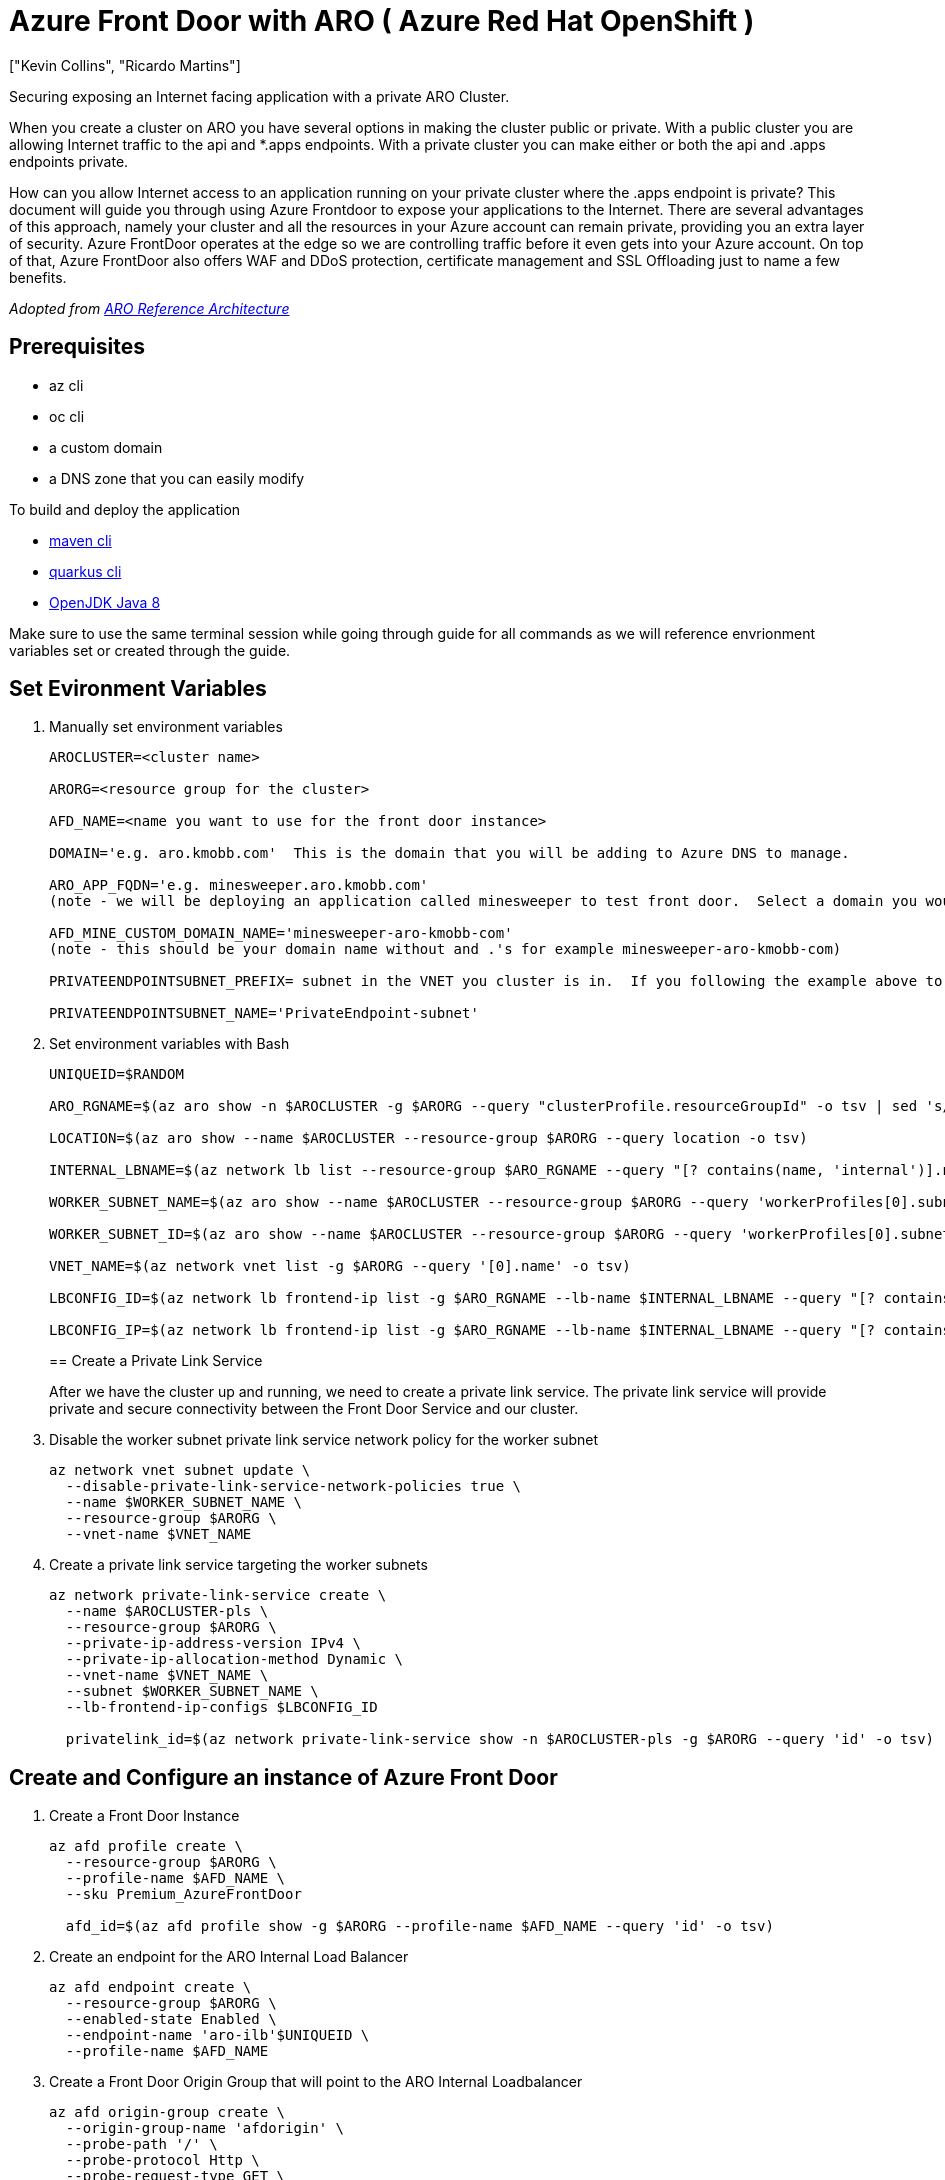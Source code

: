 = Azure Front Door with ARO ( Azure Red Hat OpenShift )
:authors: ["Kevin Collins", "Ricardo Martins"]
:date: 2023-03-29
:tags: ["ARO", "Azure"]

Securing exposing an Internet facing application with a private ARO Cluster.

When you create a cluster on ARO you have several options in making the cluster public or private.
With a public cluster you are allowing Internet traffic to the api and *.apps endpoints.
With a private cluster you can make either or both the api and .apps endpoints private.

How can you allow Internet access to an application running on your private cluster where the .apps endpoint is private?
This document will guide you through using Azure Frontdoor to expose your applications to the Internet.
There are several advantages of this approach, namely your cluster and all the resources in your Azure account can remain private, providing you an extra layer of security.
Azure FrontDoor operates at the edge so we are controlling traffic before it even gets into your Azure account.
On top of that, Azure FrontDoor also offers WAF and DDoS protection, certificate management and SSL Offloading just to name a few benefits.

_Adopted from https://github.com/UmarMohamedUsman/aro-reference-architecture[ARO Reference Architecture]_

== Prerequisites

* az cli
* oc cli
* a custom domain
* a DNS zone that you can easily modify  +

To build and deploy the application

* https://maven.apache.org/install.html[maven cli]
* https://quarkus.io/guides/cli-tooling[quarkus cli]
* https://www.azul.com/downloads/?package=jdk[OpenJDK Java 8]

Make sure to use the same terminal session while going through guide for all commands as we will reference envrionment variables set or created through the guide.

== Set Evironment Variables

. Manually set environment variables
+
----
AROCLUSTER=<cluster name>

ARORG=<resource group for the cluster>

AFD_NAME=<name you want to use for the front door instance>

DOMAIN='e.g. aro.kmobb.com'  This is the domain that you will be adding to Azure DNS to manage.

ARO_APP_FQDN='e.g. minesweeper.aro.kmobb.com'
(note - we will be deploying an application called minesweeper to test front door.  Select a domain you would like to use for the application.  For example minesweeper.aro.kmobb.com ... where aro.kmobb.com is the domain you manage and have DNS access to.)

AFD_MINE_CUSTOM_DOMAIN_NAME='minesweeper-aro-kmobb-com'
(note - this should be your domain name without and .'s for example minesweeper-aro-kmobb-com)

PRIVATEENDPOINTSUBNET_PREFIX= subnet in the VNET you cluster is in.  If you following the example above to create a custer where you virtual network is 10.0.0.0/20 then you can use '10.0.6.0/24'

PRIVATEENDPOINTSUBNET_NAME='PrivateEndpoint-subnet'
----

. Set environment variables with Bash
+
[source,bash,subs="+macros,+attributes",role=execute]
----
UNIQUEID=$RANDOM

ARO_RGNAME=$(az aro show -n $AROCLUSTER -g $ARORG --query "clusterProfile.resourceGroupId" -o tsv | sed 's/.*\///')

LOCATION=$(az aro show --name $AROCLUSTER --resource-group $ARORG --query location -o tsv)

INTERNAL_LBNAME=$(az network lb list --resource-group $ARO_RGNAME --query "[? contains(name, 'internal')].name" -o tsv)

WORKER_SUBNET_NAME=$(az aro show --name $AROCLUSTER --resource-group $ARORG --query 'workerProfiles[0].subnetId' -o tsv | sed 's/.*\///')

WORKER_SUBNET_ID=$(az aro show --name $AROCLUSTER --resource-group $ARORG --query 'workerProfiles[0].subnetId' -o tsv)

VNET_NAME=$(az network vnet list -g $ARORG --query '[0].name' -o tsv)

LBCONFIG_ID=$(az network lb frontend-ip list -g $ARO_RGNAME --lb-name $INTERNAL_LBNAME --query "[? contains(subnet.id,'$WORKER_SUBNET_ID')].id" -o tsv)

LBCONFIG_IP=$(az network lb frontend-ip list -g $ARO_RGNAME --lb-name $INTERNAL_LBNAME --query "[? contains(subnet.id,'$WORKER_SUBNET_ID')].privateIPAddress" -o tsv)
----
+
== Create a Private Link Service
+
After we have the cluster up and running, we need to create a private link service.
The private link service will provide private and secure connectivity between the Front Door Service and our cluster.

. Disable the worker subnet private link service network policy for the worker subnet
+
[source,bash,subs="+macros,+attributes",role=execute]
----
az network vnet subnet update \
  --disable-private-link-service-network-policies true \
  --name $WORKER_SUBNET_NAME \
  --resource-group $ARORG \
  --vnet-name $VNET_NAME
----

. Create a private link service targeting the worker subnets
+
[source,bash,subs="+macros,+attributes",role=execute]
----
az network private-link-service create \
  --name $AROCLUSTER-pls \
  --resource-group $ARORG \
  --private-ip-address-version IPv4 \
  --private-ip-allocation-method Dynamic \
  --vnet-name $VNET_NAME \
  --subnet $WORKER_SUBNET_NAME \
  --lb-frontend-ip-configs $LBCONFIG_ID

  privatelink_id=$(az network private-link-service show -n $AROCLUSTER-pls -g $ARORG --query 'id' -o tsv)
----

== Create and Configure an instance of Azure Front Door

. Create a Front Door Instance
+
[source,bash,subs="+macros,+attributes",role=execute]
----
az afd profile create \
  --resource-group $ARORG \
  --profile-name $AFD_NAME \
  --sku Premium_AzureFrontDoor

  afd_id=$(az afd profile show -g $ARORG --profile-name $AFD_NAME --query 'id' -o tsv)
----

. Create an endpoint for the ARO Internal Load Balancer
+
[source,bash,subs="+macros,+attributes",role=execute]
----
az afd endpoint create \
  --resource-group $ARORG \
  --enabled-state Enabled \
  --endpoint-name 'aro-ilb'$UNIQUEID \
  --profile-name $AFD_NAME
----

. Create a Front Door Origin Group that will point to the ARO Internal Loadbalancer
+
[source,bash,subs="+macros,+attributes",role=execute]
----
az afd origin-group create \
  --origin-group-name 'afdorigin' \
  --probe-path '/' \
  --probe-protocol Http \
  --probe-request-type GET \
  --probe-interval-in-seconds 100 \
  --profile-name $AFD_NAME \
  --resource-group $ARORG \
  --probe-interval-in-seconds 120 \
  --sample-size 4 \
  --successful-samples-required 3 \
  --additional-latency-in-milliseconds 50
----

. Create a Front Door Origin with the above Origin Group that will point to the ARO Internal Loadbalancer
+
[source,bash,subs="+macros,+attributes",role=execute]
----
az afd origin create \
  --enable-private-link true \
  --private-link-resource $privatelink_id \
  --private-link-location $LOCATION \
  --private-link-request-message 'Private link service from AFD' \
  --weight 1000 \
  --priority 1 \
  --http-port 80 \
  --https-port 443 \
  --origin-group-name 'afdorigin' \
  --enabled-state Enabled \
  --host-name $LBCONFIG_IP \
  --origin-name 'afdorigin' \
  --profile-name $AFD_NAME \
  --resource-group $ARORG
----

. Approve the private link connection
+
[source,bash,subs="+macros,+attributes",role=execute]
----
privatelink_pe_id=$(az network private-link-service show -n $AROCLUSTER-pls -g $ARORG --query 'privateEndpointConnections[0].id' -o tsv)

az network private-endpoint-connection approve \
  --description 'Approved' \
  --id $privatelink_pe_id
----

. Add your custom domain to Azure Front Door
+
[source,bash,subs="+macros,+attributes",role=execute]
----
az afd custom-domain create \
 --certificate-type ManagedCertificate \
 --custom-domain-name $AFD_MINE_CUSTOM_DOMAIN_NAME \
 --host-name $ARO_APP_FQDN \
 --minimum-tls-version TLS12 \
 --profile-name $AFD_NAME \
 --resource-group $ARORG
----

. Create an Azure Front Door endpoint for your custom domain
+
[source,bash,subs="+macros,+attributes",role=execute]
----
az afd endpoint create \
 --resource-group $ARORG \
 --enabled-state Enabled \
 --endpoint-name 'aro-mine-'$UNIQUEID \
 --profile-name $AFD_NAME
----

. Add an Azure Front Door route for your custom domain
+
[source,bash,subs="+macros,+attributes",role=execute]
----
az afd route create \
 --endpoint-name 'aro-mine-'$UNIQUEID \
 --forwarding-protocol HttpOnly \
 --https-redirect Disabled \
 --origin-group 'afdorigin' \
 --profile-name $AFD_NAME \
 --resource-group $ARORG \
 --route-name 'aro-mine-route' \
 --supported-protocols Http Https \
 --patterns-to-match '/*' \
 --custom-domains $AFD_MINE_CUSTOM_DOMAIN_NAME
----

. Update DNS
+
Get a validation token from Front Door so Front Door can validate your domain
+
[source,bash,subs="+macros,+attributes",role=execute]
----
afdToken=$(az afd custom-domain show \
 --resource-group $ARORG \
 --profile-name $AFD_NAME \
 --custom-domain-name $AFD_MINE_CUSTOM_DOMAIN_NAME \
 --query "validationProperties.validationToken")
----

. Create a DNS Zone
+
[source,bash,subs="+macros,+attributes",role=execute]
----
az network dns zone create -g $ARORG -n $DOMAIN
----
+
____
You will need to configure your nameservers to point to azure.
The output of running this zone create will show you the nameservers for this record that you will need to set up within your domain registrar.
____
+
Create a new text record in your DNS server
+
[source,bash,subs="+macros,+attributes",role=execute]
----
az network dns record-set txt add-record -g $ARORG -z $DOMAIN -n _dnsauth.$(echo $ARO_APP_FQDN | sed 's/\..*//') --value $afdToken --record-set-name _dnsauth.$(echo $ARO_APP_FQDN | sed 's/\..*//')
----

. Check if the domain has been validated:
+
____
Note this can take several hours Your FQDN will not resolve until Front Door validates your domain.
____
+
[source,bash,subs="+macros,+attributes",role=execute]
----
az afd custom-domain list -g $ARORG --profile-name $AFD_NAME --query "[? contains(hostName, '$ARO_APP_FQDN')].domainValidationState"
----

. Add a CNAME record to DNS
+
Get the Azure Front Door endpoint:
+
[source,bash,subs="+macros,+attributes",role=execute]
----
afdEndpoint=$(az afd endpoint show -g $ARORG --profile-name $AFD_NAME --endpoint-name aro-mine-$UNIQUEID --query "hostName" -o tsv)
----
+
Create a cname record for the application
+
[source,bash,subs="+macros,+attributes",role=execute]
----
az network dns record-set cname set-record -g $ARORG -z $DOMAIN \
-n $(echo $ARO_APP_FQDN | sed 's/\..*//') -z $DOMAIN -c $afdEndpoint
----
+
== Deploy an application
+
Now the fun part, let's deploy an application!
We will be deploying a Java based application called https://github.com/redhat-mw-demos/microsweeper-quarkus/tree/ARO[microsweeper].
This is an application that runs on OpenShift and uses a PostgreSQL database to store scores.
With ARO being a first class service on Azure, we will create an Azure Database for PostgreSQL service and connect it to our cluster with a private endpoint.

. Create a Azure Database for PostgreSQL servers service
+
[source,bash,subs="+macros,+attributes",role=execute]
----
az postgres server create --name microsweeper-database --resource-group $ARORG --location $LOCATION --admin-user quarkus --admin-password r3dh4t1! --sku-name GP_Gen5_2

POSTGRES_ID=$(az postgres server show -n microsweeper-database -g $ARORG --query 'id' -o tsv)
----

. Create a private endpoint connection for the database
+
[source,bash,subs="+macros,+attributes",role=execute]
----
az network vnet subnet create \
 --resource-group $ARORG \
 --vnet-name $VNET_NAME \
 --name $PRIVATEENDPOINTSUBNET_NAME \
 --address-prefixes $PRIVATEENDPOINTSUBNET_PREFIX \
 --disable-private-endpoint-network-policies true

az network private-endpoint create \
 --name 'postgresPvtEndpoint' \
 --resource-group $ARORG \
 --vnet-name $VNET_NAME \
 --subnet $PRIVATEENDPOINTSUBNET_NAME \
 --private-connection-resource-id $POSTGRES_ID \
 --group-id 'postgresqlServer' \
 --connection-name 'postgresdbConnection'
----

. Create and configure a private DNS Zone for the Postgres database
+
[source,bash,subs="+macros,+attributes",role=execute]
----
az network private-dns zone create \
 --resource-group $ARORG \
 --name 'privatelink.postgres.database.azure.com'

az network private-dns link vnet create \
 --resource-group $ARORG \
 --zone-name 'privatelink.postgres.database.azure.com' \
 --name 'PostgresDNSLink' \
 --virtual-network $VNET_NAME \
 --registration-enabled false

az network private-endpoint dns-zone-group create \
 --resource-group $ARORG \
 --name 'PostgresDb-ZoneGroup' \
 --endpoint-name 'postgresPvtEndpoint' \
 --private-dns-zone 'privatelink.postgres.database.azure.com' \
 --zone-name 'postgresqlServer'

NETWORK_INTERFACE_ID=$(az network private-endpoint show --name postgresPvtEndpoint --resource-group $ARORG --query 'networkInterfaces[0].id' -o tsv)

POSTGRES_IP=$(az resource show --ids $NETWORK_INTERFACE_ID --api-version 2019-04-01 --query 'properties.ipConfigurations[0].properties.privateIPAddress' -o tsv)

az network private-dns record-set a create --name $UNIQUEID-microsweeper-database --zone-name privatelink.postgres.database.azure.com --resource-group $ARORG

az network private-dns record-set a add-record --record-set-name $UNIQUEID-microsweeper-database --zone-name privatelink.postgres.database.azure.com --resource-group $ARORG -a $POSTGRES_IP
----

. Create a postgres database that will contain scores for the minesweeper application
+
[source,bash,subs="+macros,+attributes",role=execute]
----
az postgres db create \
 --resource-group $ARORG \
 --name score \
 --server-name microsweeper-database
----

== Deploy the https://github.com/rh-mobb/aro-workshop-app.git[minesweeper application]

. Clone the git repository
+
[source,bash,subs="+macros,+attributes",role=execute]
----
git clone https://github.com/rh-mobb/aro-workshop-app.git
----

. change to the root directory
+
[source,bash,subs="+macros,+attributes",role=execute]
----
cd aro-workshop-app
----

. Ensure Java 1.8 is set at your Java version
+
[source,bash,subs="+macros,+attributes",role=execute]
----
mvn --version
----
+
Look for Java version - 1.8XXXX if not set to Java 1.8 you will need to set your JAVA_HOME variable to Java 1.8 you have installed.
To find your java versions run:
+
[source,bash,subs="+macros,+attributes",role=execute]
----
java -version
----
+
then export your JAVA_HOME variable
+
[source,bash,subs="+macros,+attributes",role=execute]
----
export JAVA_HOME=`/usr/libexec/java_home -v 1.8.0_332`
----

. Log into your openshift cluster
+
____
Before you deploy your application, you will need to be connected to a private network that has access to the cluster.
____
+
A great way to establish this connectity is with a VPN connection.
Follow this link:../vpn/[guide] to setup a VPN connection with your Azure account.
+
[source,bash,subs="+macros,+attributes",role=execute]
----
kubeadmin_password=$(az aro list-credentials --name $AROCLUSTER --resource-group $ARORG --query kubeadminPassword --output tsv)

apiServer=$(az aro show -g $ARORG -n $AROCLUSTER --query apiserverProfile.url -o tsv)

oc login $apiServer -u kubeadmin -p $kubeadmin_password
----

. Create a new OpenShift Project
+
[source,bash,subs="+macros,+attributes",role=execute]
----
oc new-project minesweeper
----

. add the openshift extension to quarkus
+
[source,bash,subs="+macros,+attributes",role=execute]
----
quarkus ext add openshift
----

. Edit microsweeper-quarkus/src/main/resources/application.properties
+
Make sure your file looks like the one below, changing the IP address on line 3 to the private ip address of your postgres instance.
+
To find your Postgres private IP address run the following commands:
+
[source,bash,subs="+macros,+attributes",role=execute]
----
NETWORK_INTERFACE_ID=$(az network private-endpoint show --name postgresPvtEndpoint --resource-group $ARORG --query 'networkInterfaces[0].id' -o tsv)

az resource show --ids $NETWORK_INTERFACE_ID --api-version 2019-04-01 --query 'properties.ipConfigurations[0].properties.privateIPAddress' -o tsv
----
+
Sample microsweeper-quarkus/src/main/resources/application.properties
+
----
# Database configurations
%prod.quarkus.datasource.db-kind=postgresql
%prod.quarkus.datasource.jdbc.url=jdbc:postgresql://10.1.6.9:5432/score
%prod.quarkus.datasource.jdbc.driver=org.postgresql.Driver
%prod.quarkus.datasource.username=quarkus@microsweeper-database
%prod.quarkus.datasource.password=r3dh4t1!
%prod.quarkus.hibernate-orm.database.generation=drop-and-create
%prod.quarkus.hibernate-orm.database.generation=update

# OpenShift configurations
%prod.quarkus.kubernetes-client.trust-certs=true
%prod.quarkus.kubernetes.deploy=true
%prod.quarkus.kubernetes.deployment-target=openshift
%prod.quarkus.openshift.build-strategy=docker
----

. Build and deploy the quarkus application to OpenShift
+
[source,bash,subs="+macros,+attributes",role=execute]
----
quarkus build --no-tests
----

. Create a route to your custom domain *Change the snippet below replacing your hostname for the host:*
+
[source,bash,subs="+macros,+attributes",role=execute]
----
cat << EOF | oc apply -f -
apiVersion: route.openshift.io/v1
kind: Route
metadata:
  labels:
    app.kubernetes.io/name: microsweeper-appservice
    app.kubernetes.io/version: 1.0.0-SNAPSHOT
    app.openshift.io/runtime: quarkus
  name: microsweeper-appservice
  namespace: minesweeper
spec:
  host: minesweeper.aro.kmobb.com
  to:
    kind: Service
    name: microsweeper-appservice
    weight: 100
    targetPort:
      port: 8080
  wildcardPolicy: None
EOF
----

. Check the dns settings of your application.
+
____
notice that the application URL is routed through Azure Front Door at the edge.
The only way this application that is running on your cluster can be access is through Azure Front Door which is connected to your cluster through a private endpoint.
____
+
[source,bash,subs="+macros,+attributes",role=execute]
----
nslookup $ARO_APP_FQDN
----
+
sample output:
+
----
Server:		2600:1700:850:d220::1
Address:	2600:1700:850:d220::1#53

Non-authoritative answer:
minesweeper.aro.kmobb.com	canonical name = aro-mine-13947-dxh0ahd7fzfyexgx.z01.azurefd.net.
aro-mine-13947-dxh0ahd7fzfyexgx.z01.azurefd.net	canonical name = star-azurefd-prod.trafficmanager.net.
star-azurefd-prod.trafficmanager.net	canonical name = dual.part-0013.t-0009.t-msedge.net.
dual.part-0013.t-0009.t-msedge.net	canonical name = part-0013.t-0009.t-msedge.net.
Name:	part-0013.t-0009.t-msedge.net
Address: 13.107.213.41
Name:	part-0013.t-0009.t-msedge.net
Address: 13.107.246.41
----

== Test the application

Point your broswer to your domain!!
image:minesweeper.png[Minesweeper application]

== Clean up

To clean up everything you created, simply delete the resource group

[source,bash,subs="+macros,+attributes",role=execute]
----
az group delete -g $ARORG
----
